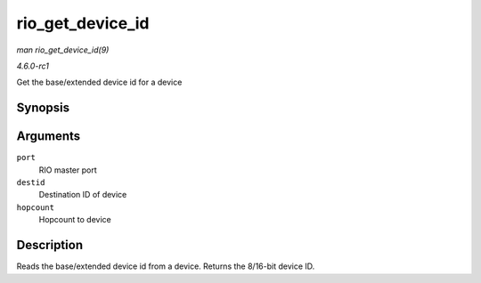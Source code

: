 
.. _API-rio-get-device-id:

=================
rio_get_device_id
=================

*man rio_get_device_id(9)*

*4.6.0-rc1*

Get the base/extended device id for a device


Synopsis
========

.. c:function:: u16 rio_get_device_id( struct rio_mport * port, u16 destid, u8 hopcount )

Arguments
=========

``port``
    RIO master port

``destid``
    Destination ID of device

``hopcount``
    Hopcount to device


Description
===========

Reads the base/extended device id from a device. Returns the 8/16-bit device ID.
